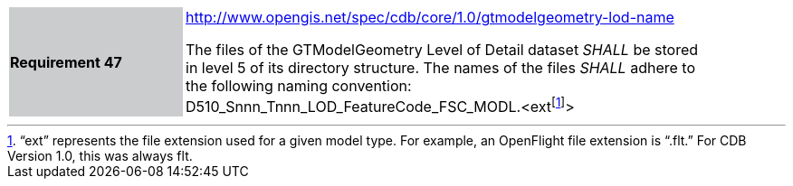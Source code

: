 [width="90%",cols="2,6"]
|===
|*Requirement 47*{set:cellbgcolor:#CACCCE}
|http://www.opengis.net/spec/cdb/core/1.0/gtmodelgeometry-lod-name[http://www.opengis.net/spec/cdb/core/1.0/gtmodelgeometry-lod-name]{set:cellbgcolor:#FFFFFF} +

The files of the GTModelGeometry Level of Detail dataset _SHALL_ be stored in level 5 of its directory structure. The names of the files _SHALL_ adhere to the following naming convention: D510_Snnn_Tnnn_LOD_FeatureCode_FSC_MODL.<extfootnote:[“ext” represents the file extension used for a given model type. For example, an OpenFlight file extension is “.flt.” For CDB Version 1.0, this was always flt.]>{set:cellbgcolor:#FFFFFF}
|===
